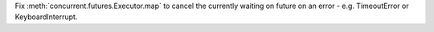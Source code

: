 Fix :meth:`concurrent.futures.Executor.map` to cancel the currently waiting on future on an error - e.g. TimeoutError or KeyboardInterrupt.

